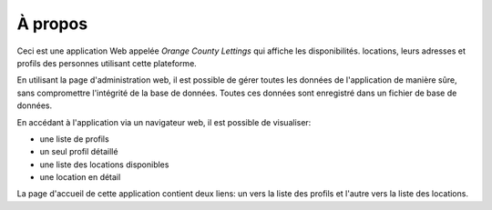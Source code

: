 À propos
========

Ceci est une application Web appelée *Orange County Lettings* qui affiche les
disponibilités. locations, leurs adresses et profils des personnes utilisant
cette plateforme.
                                                                                
En utilisant la page d'administration web, il est possible de gérer toutes les
données de l'application de manière sûre, sans compromettre l'intégrité de la
base de données. Toutes ces données sont enregistré dans un fichier de base de
données.
                                                                                
En accédant à l'application via un navigateur web, il est possible de
visualiser:
                                                                                
- une liste de profils
- un seul profil détaillé
- une liste des locations disponibles
- une location en détail

La page d'accueil de cette application contient deux liens: un vers la liste
des profils et l'autre vers la liste des locations.